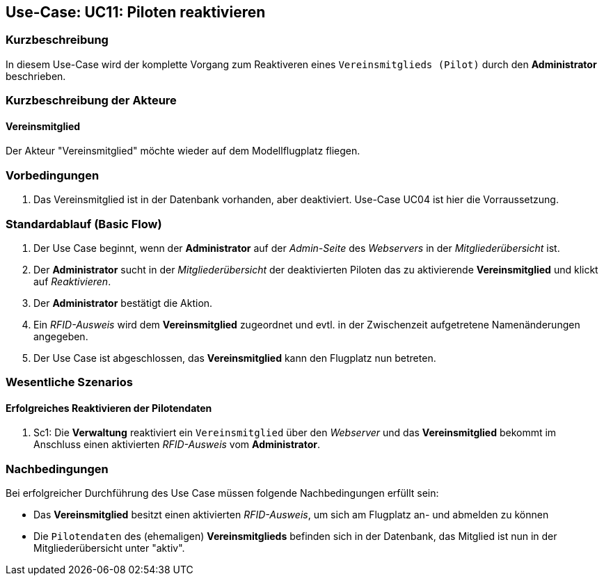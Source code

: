 == Use-Case: UC11: Piloten reaktivieren
===	Kurzbeschreibung
In diesem Use-Case wird der komplette Vorgang zum Reaktiveren eines `Vereinsmitglieds (Pilot)` durch den *Administrator* beschrieben.

===	Kurzbeschreibung der Akteure
==== Vereinsmitglied
Der Akteur "Vereinsmitglied" möchte wieder auf dem Modellflugplatz fliegen.

=== Vorbedingungen
. Das Vereinsmitglied ist in der Datenbank vorhanden, aber deaktiviert. Use-Case UC04 ist hier die Vorraussetzung.

=== Standardablauf (Basic Flow)

. Der Use Case beginnt, wenn der *Administrator* auf der _Admin-Seite_ des _Webservers_ in der _Mitgliederübersicht_ ist.
. Der *Administrator* sucht in der _Mitgliederübersicht_ der deaktivierten Piloten das zu aktivierende *Vereinsmitglied* und klickt auf _Reaktivieren_.
. Der *Administrator* bestätigt die Aktion.
. Ein _RFID-Ausweis_ wird dem *Vereinsmitglied* zugeordnet und evtl. in der Zwischenzeit aufgetretene Namenänderungen angegeben.
. Der Use Case ist abgeschlossen, das *Vereinsmitglied* kann den Flugplatz nun betreten.

=== Wesentliche Szenarios

==== Erfolgreiches Reaktivieren der Pilotendaten
. Sc1: Die *Verwaltung* reaktiviert ein `Vereinsmitglied` über den _Webserver_ und das *Vereinsmitglied* bekommt im Anschluss einen aktivierten _RFID-Ausweis_ vom *Administrator*.

===	Nachbedingungen
Bei erfolgreicher Durchführung des Use Case müssen folgende Nachbedingungen erfüllt sein:

* Das *Vereinsmitglied* besitzt einen aktivierten _RFID-Ausweis_, um sich am Flugplatz an- und abmelden zu können
* Die `Pilotendaten` des (ehemaligen) *Vereinsmitglieds* befinden sich in der Datenbank, das Mitglied ist nun in der Mitgliederübersicht unter "aktiv".

// === Besondere Anforderungen
// ==== Usability

// * Um das versehentliche Reaktivieren eines *Vereinsmitglieds* zu verhinden, sollte es ein Popup (o.ä.) geben, wo der Vorgang bestätigt werden muss.
